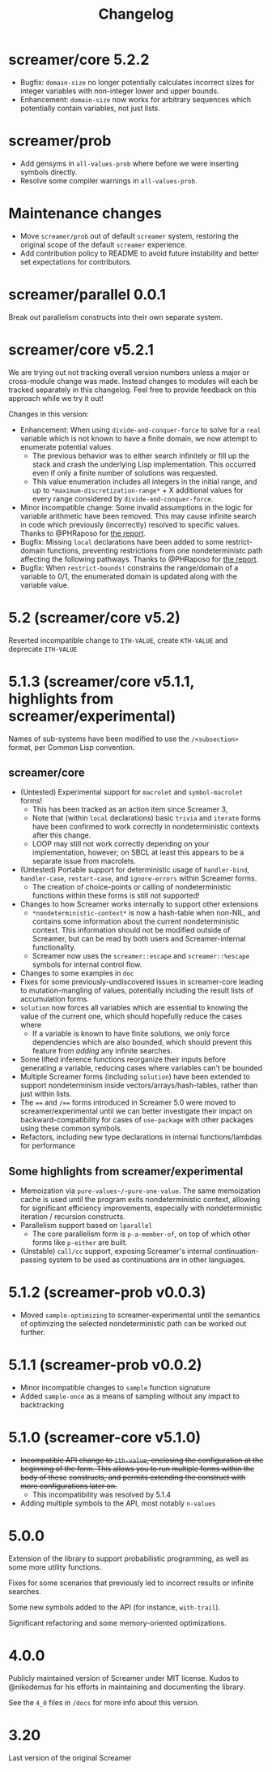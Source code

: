 #+title: Changelog

* screamer/core 5.2.2
- Bugfix: ~domain-size~ no longer potentially calculates
  incorrect sizes for integer variables with non-integer
  lower and upper bounds.
- Enhancement: ~domain-size~ now works for arbitrary
  sequences which potentially contain variables, not just
  lists.
* screamer/prob
- Add gensyms in ~all-values-prob~ where before we were
  inserting symbols directly.
- Resolve some compiler warnings in ~all-values-prob~.
* Maintenance changes
- Move ~screamer/prob~ out of default ~screamer~ system,
  restoring the original scope of the default ~screamer~
  experience.
- Add contribution policy to README to avoid future instability
  and better set expectations for contributors.
* screamer/parallel 0.0.1
Break out parallelism constructs into their own separate system.
* screamer/core v5.2.1
We are trying out not tracking overall version numbers unless a
major or cross-module change was made. Instead changes to modules
will each be tracked separately in this changelog. Feel free to
provide feedback on this approach while we try it out!

Changes in this version:
- Enhancement: When using ~divide-and-conquer-force~ to solve for
  a ~real~ variable which is not known to have a finite domain, we
  now attempt to enumerate potential values.
  - The previous behavior was to either search infinitely or fill
    up the stack and crash the underlying Lisp implementation. This
    occurred even if only a finite number of solutions was requested.
  - This value enumeration includes all integers in the initial range,
    and up to ~*maximum-discretization-range*~ + X additional values
    for every range considered by ~divide-and-conquer-force~.
- Minor incompatible change: Some invalid assumptions in the logic
  for variable arithmetic have been removed. This may cause
  infinite search in code which previously (incorrectly) resolved
  to specific values. Thanks to @PHRaposo for [[https://github.com/swapneils/screamer/issues/10][the report]].
- Bugfix: Missing ~local~ declarations have been added to some
  restrict-domain functions, preventing restrictions from one
  nondeterministc path affecting the following pathways. Thanks
  to @PHRaposo for [[https://github.com/swapneils/screamer/issues/10][the report]].
- Bugfix: When ~restrict-bounds!~ constrains the range/domain of a
  variable to 0/1, the enumerated domain is updated along with the
  variable value.
* 5.2 (screamer/core v5.2)
Reverted incompatible change to ~ITH-VALUE~, create ~KTH-VALUE~ and deprecate
~ITH-VALUE~
* 5.1.3 (screamer/core v5.1.1, highlights from screamer/experimental)
Names of sub-systems have been modified to use the ~/<subsection>~
format, per Common Lisp convention.
** screamer/core
- (Untested) Experimental support for ~macrolet~ and ~symbol-macrolet~ forms!
  - This has been tracked as an action item since Screamer 3,
  - Note that (within ~local~ declarations) basic ~trivia~ and ~iterate~ forms
    have been confirmed to work correctly in nondeterministic contexts after
    this change.
  - LOOP may still not work correctly depending on your implementation, however;
    on SBCL at least this appears to be a separate issue from macrolets.
- (Untested) Portable support for deterministic usage of ~handler-bind~,
  ~handler-case~, ~restart-case~, and ~ignore-errors~ within Screamer forms.
  - The creation of choice-points or calling of nondeterministic functions
    within these forms is still not supported!
- Changes to how Screamer works internally to support other extensions
  - ~*nondeterministic-context*~ is now a hash-table when non-NIL, and contains
    some information about the current nondeterministic context. This information
    should not be modified outside of Screamer, but can be read by both users
    and Screamer-internal functionality.
  - Screamer now uses the ~screamer::escape~ and ~screamer::%escape~ symbols
    for internal control flow.
- Changes to some examples in ~doc~
- Fixes for some previously-undiscovered issues in screamer-core leading
  to mutation-mangling of values, potentially including the result lists
  of accumulation forms.
- ~solution~ now forces all variables which are essential to knowing the value
  of the current one, which should hopefully reduce the cases where
  - If a variable is known to have finite solutions, we only force dependencies
    which are also bounded, which should prevent this feature from /adding/ any
    infinite searches.
- Some lifted inference functions reorganize their inputs before generating
  a variable, reducing cases where variables can't be bounded
- Multiple Screamer forms (including ~solution~) have been extended to support
  nondeterminism inside vectors/arrays/hash-tables, rather than just within lists.
- The ~==~ and ~/==~ forms introduced in Screamer 5.0 were moved to screamer/experimental
  until we can better investigate their impact on backward-compatibility for cases
  of ~use-package~ with other packages using these common symbols.
- Refactors, including new type declarations in internal functions/lambdas for performance
** Some highlights from screamer/experimental
- Memoization via ~pure-values~/~pure-one-value~. The same memoization cache is used
  until the program exits nondeterministic context, allowing for significant efficiency
  improvements, especially with nondeterministic iteration / recursion constructs.
- Parallelism support based on ~lparallel~
  - The core parallelism form is ~p-a-member-of~, on top of which other forms like
    ~p-either~ are built.
- (Unstable) ~call/cc~ support, exposing Screamer's internal continuation-passing system
  to be used as continuations are in other languages.
* 5.1.2 (screamer-prob v0.0.3)
- Moved ~sample-optimizing~ to screamer-experimental until the semantics of optimizing the
  selected nondeterministic path can be worked out further.
* 5.1.1 (screamer-prob v0.0.2)
- Minor incompatible changes to ~sample~ function signature
- Added ~sample-once~ as a means of sampling without any impact to backtracking
* 5.1.0 (screamer-core v5.1.0)
- +Incompatible API change to ~ith-value~, enclosing the configuration at the+
  +beginning of the form. This allows you to run multiple forms within the body of these+
  +constructs, and permits extending the construct with more configurations later on.+
  - This incompatibility was resolved by 5.1.4
- Adding multiple symbols to the API, most notably ~n-values~
* 5.0.0
Extension of the library to support probabilistic programming, as well as
some more utility functions.

Fixes for some scenarios that previously led to incorrect results or infinite
searches.

Some new symbols added to the API (for instance, ~with-trail~).

Significant refactoring and some memory-oriented optimizations.
* 4.0.0
Publicly maintained version of Screamer under MIT license. Kudos to @nikodemus
for his efforts in maintaining and documenting the library.

See the ~4_0~ files in ~/docs~ for more info about this version.
* 3.20
Last version of the original Screamer

